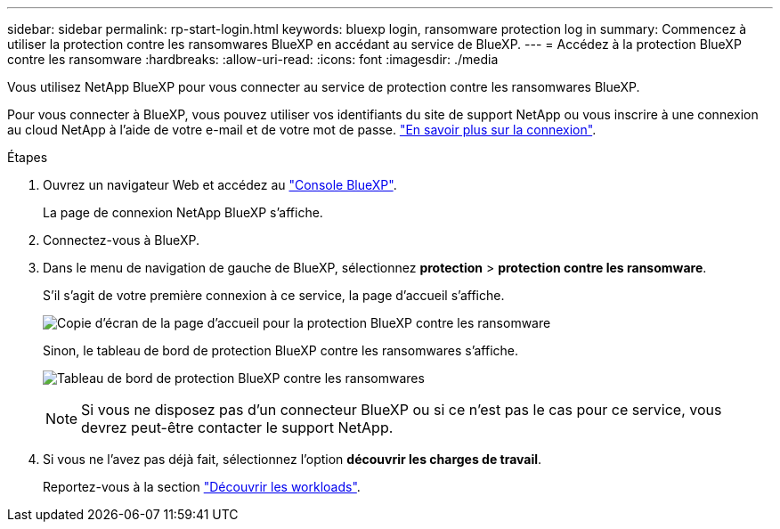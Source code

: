 ---
sidebar: sidebar 
permalink: rp-start-login.html 
keywords: bluexp login, ransomware protection log in 
summary: Commencez à utiliser la protection contre les ransomwares BlueXP en accédant au service de BlueXP. 
---
= Accédez à la protection BlueXP contre les ransomware
:hardbreaks:
:allow-uri-read: 
:icons: font
:imagesdir: ./media


[role="lead"]
Vous utilisez NetApp BlueXP pour vous connecter au service de protection contre les ransomwares BlueXP.

Pour vous connecter à BlueXP, vous pouvez utiliser vos identifiants du site de support NetApp ou vous inscrire à une connexion au cloud NetApp à l'aide de votre e-mail et de votre mot de passe. https://docs.netapp.com/us-en/cloud-manager-setup-admin/task-logging-in.html["En savoir plus sur la connexion"^].

.Étapes
. Ouvrez un navigateur Web et accédez au https://console.bluexp.netapp.com/["Console BlueXP"^].
+
La page de connexion NetApp BlueXP s'affiche.

. Connectez-vous à BlueXP.
. Dans le menu de navigation de gauche de BlueXP, sélectionnez *protection* > *protection contre les ransomware*.
+
S'il s'agit de votre première connexion à ce service, la page d'accueil s'affiche.

+
image:screen-landing.png["Copie d'écran de la page d'accueil pour la protection BlueXP contre les ransomware"]

+
Sinon, le tableau de bord de protection BlueXP contre les ransomwares s'affiche.

+
image:screen-dashboard.png["Tableau de bord de protection BlueXP contre les ransomwares"]

+

NOTE: Si vous ne disposez pas d'un connecteur BlueXP ou si ce n'est pas le cas pour ce service, vous devrez peut-être contacter le support NetApp.

. Si vous ne l'avez pas déjà fait, sélectionnez l'option *découvrir les charges de travail*.
+
Reportez-vous à la section link:rp-start-discover.html["Découvrir les workloads"].


